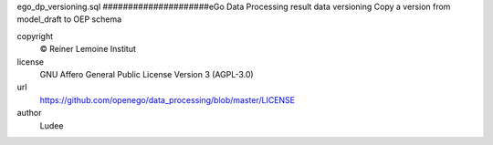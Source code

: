 .. AUTOGENERATED - DO NOT TOUCH!

ego_dp_versioning.sql
#####################eGo Data Processing result data versioning
Copy a version from model_draft to OEP schema


copyright
  © Reiner Lemoine Institut

license
  GNU Affero General Public License Version 3 (AGPL-3.0)

url
  https://github.com/openego/data_processing/blob/master/LICENSE

author
  Ludee

